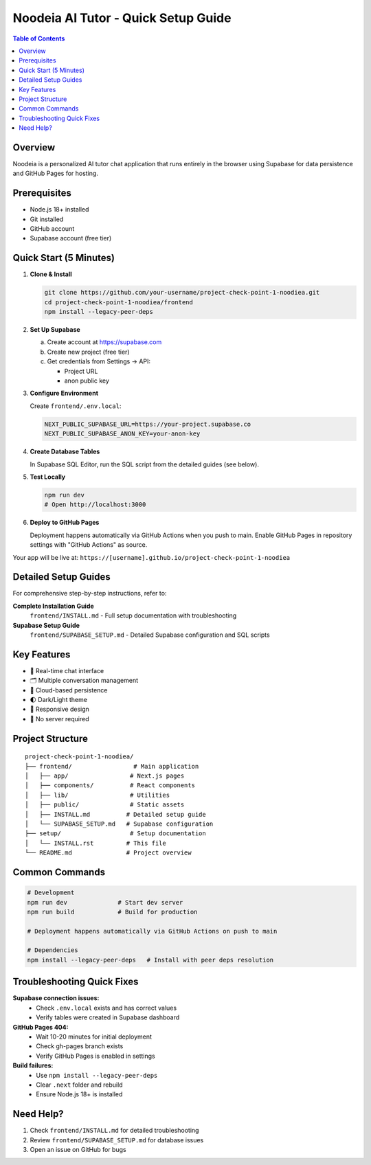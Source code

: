 ==================================
Noodeia AI Tutor - Quick Setup Guide
==================================

.. contents:: Table of Contents
   :local:
   :depth: 2

Overview
--------

Noodeia is a personalized AI tutor chat application that runs entirely in the browser using Supabase for data persistence and GitHub Pages for hosting.

Prerequisites
-------------

* Node.js 18+ installed
* Git installed
* GitHub account
* Supabase account (free tier)

Quick Start (5 Minutes)
-----------------------

1. **Clone & Install**

   .. code-block:: bash

      git clone https://github.com/your-username/project-check-point-1-noodiea.git
      cd project-check-point-1-noodiea/frontend
      npm install --legacy-peer-deps

2. **Set Up Supabase**

   a. Create account at https://supabase.com
   b. Create new project (free tier)
   c. Get credentials from Settings → API:

      * Project URL
      * anon public key

3. **Configure Environment**

   Create ``frontend/.env.local``:

   .. code-block:: text

      NEXT_PUBLIC_SUPABASE_URL=https://your-project.supabase.co
      NEXT_PUBLIC_SUPABASE_ANON_KEY=your-anon-key

4. **Create Database Tables**

   In Supabase SQL Editor, run the SQL script from the detailed guides (see below).

5. **Test Locally**

   .. code-block:: bash

      npm run dev
      # Open http://localhost:3000

6. **Deploy to GitHub Pages**

   Deployment happens automatically via GitHub Actions when you push to main.
   Enable GitHub Pages in repository settings with "GitHub Actions" as source.

Your app will be live at: ``https://[username].github.io/project-check-point-1-noodiea``

Detailed Setup Guides
---------------------

For comprehensive step-by-step instructions, refer to:

**Complete Installation Guide**
   ``frontend/INSTALL.md`` - Full setup documentation with troubleshooting

**Supabase Setup Guide**
   ``frontend/SUPABASE_SETUP.md`` - Detailed Supabase configuration and SQL scripts

Key Features
------------

* 💬 Real-time chat interface
* 🗂️ Multiple conversation management
* 💾 Cloud-based persistence
* 🌓 Dark/Light theme
* 📱 Responsive design
* 🚀 No server required

Project Structure
-----------------

::

   project-check-point-1-noodiea/
   ├── frontend/                 # Main application
   │   ├── app/                 # Next.js pages
   │   ├── components/          # React components
   │   ├── lib/                 # Utilities
   │   ├── public/              # Static assets
   │   ├── INSTALL.md          # Detailed setup guide
   │   └── SUPABASE_SETUP.md   # Supabase configuration
   ├── setup/                   # Setup documentation
   │   └── INSTALL.rst         # This file
   └── README.md               # Project overview

Common Commands
---------------

.. code-block:: bash

   # Development
   npm run dev              # Start dev server
   npm run build            # Build for production

   # Deployment happens automatically via GitHub Actions on push to main

   # Dependencies
   npm install --legacy-peer-deps   # Install with peer deps resolution

Troubleshooting Quick Fixes
---------------------------

**Supabase connection issues:**
   - Check ``.env.local`` exists and has correct values
   - Verify tables were created in Supabase dashboard

**GitHub Pages 404:**
   - Wait 10-20 minutes for initial deployment
   - Check gh-pages branch exists
   - Verify GitHub Pages is enabled in settings

**Build failures:**
   - Use ``npm install --legacy-peer-deps``
   - Clear ``.next`` folder and rebuild
   - Ensure Node.js 18+ is installed

Need Help?
----------

1. Check ``frontend/INSTALL.md`` for detailed troubleshooting
2. Review ``frontend/SUPABASE_SETUP.md`` for database issues
3. Open an issue on GitHub for bugs

